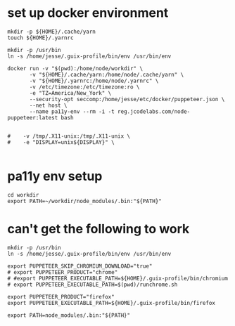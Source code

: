 * set up docker environment
#+begin_src shell :results output silent :session pa11y-env
  mkdir -p ${HOME}/.cache/yarn
  touch ${HOME}/.yarnrc

  mkdir -p /usr/bin
  ln -s /home/jesse/.guix-profile/bin/env /usr/bin/env

  docker run -v "$(pwd):/home/node/workdir" \
         -v "${HOME}/.cache/yarn:/home/node/.cache/yarn" \
         -v "${HOME}/.yarnrc:/home/node/.yarnrc" \
         -v /etc/timezone:/etc/timezone:ro \
         -e "TZ=America/New_York" \
         --security-opt seccomp:/home/jesse/etc/docker/puppeteer.json \
         --net host \
         --name pa11y-env --rm -i -t reg.jcodelabs.com/node-puppeteer:latest bash


  #    -v /tmp/.X11-unix:/tmp/.X11-unix \
  #    -e "DISPLAY=unix${DISPLAY}" \

#+end_src
* pa11y env setup
#+begin_src shell :results output silent :session pa11y-env
  cd workdir
  export PATH=~/workdir/node_modules/.bin:"${PATH}"
#+end_src

* can't get the following to work
#+begin_src shell :results output silent :session pa11y-env
	mkdir -p /usr/bin
	ln -s /home/jesse/.guix-profile/bin/env /usr/bin/env

	export PUPPETEER_SKIP_CHROMIUM_DOWNLOAD="true"
	# export PUPPETEER_PRODUCT="chrome"
	# #export PUPPETEER_EXECUTABLE_PATH=${HOME}/.guix-profile/bin/chromium
	# export PUPPETEER_EXECUTABLE_PATH=$(pwd)/runchrome.sh

	export PUPPETEER_PRODUCT="firefox"
	export PUPPETEER_EXECUTABLE_PATH=${HOME}/.guix-profile/bin/firefox

	export PATH=node_modules/.bin:"${PATH}"
#+end_src
